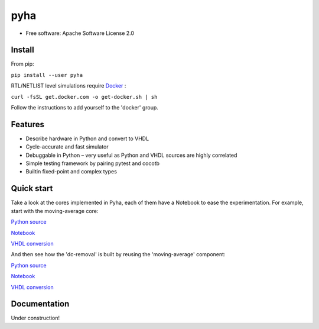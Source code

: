 ====
pyha
====

.. image:: https://img.shields.io/pypi/v/pyha.svg
    :target: https://pypi.python.org/pypi/pyha

.. image:: https://img.shields.io/travis/gasparka/pyha.svg
    :target: https://travis-ci.org/gasparka/pyha

.. image:: https://pyup.io/repos/github/gasparka/pyha/shield.svg
    :target: https://pyup.io/repos/github/gasparka/pyha/
    :alt: Updates

.. image:: https://coveralls.io/repos/github/gasparka/pyha/badge.svg?branch=develop
    :target: https://coveralls.io/github/gasparka/pyha?branch=develop

* Free software: Apache Software License 2.0

Install
-------

From pip:

``pip install --user pyha``

RTL/NETLIST level simulations require `Docker <https://docs.docker.com/install/>`_ :

``curl -fsSL get.docker.com -o get-docker.sh | sh``

Follow the instructions to add yourself to the 'docker' group.


Features
--------

* Describe hardware in Python and convert to VHDL
* Cycle-accurate and fast simulator
* Debuggable in Python – very useful as Python and VHDL sources are highly correlated
* Simple testing framework by pairing pytest and cocotb
* Builtin fixed-point and complex types


Quick start
-----------

Take a look at the cores implemented in Pyha, each of them have a Notebook to ease the experimentation.
For example, start with the moving-average core:

`Python source <https://github.com/gasparka/pyha/blob/develop/pyha/cores/filter/moving_average/moving_average.py>`_

`Notebook <https://github.com/gasparka/pyha/blob/develop/pyha/cores/filter/moving_average/moving_average.ipynb>`_

`VHDL conversion <https://github.com/gasparka/pyha/blob/develop/pyha/cores/filter/moving_average/example_conversion/src/MovingAverage_0.vhd>`_

And then see how the 'dc-removal' is built by reusing the 'moving-average' component:

`Python source <https://github.com/gasparka/pyha/blob/develop/pyha/cores/filter/dc_removal/dc_removal.py>`_

`Notebook <https://github.com/gasparka/pyha/blob/develop/pyha/cores/filter/dc_removal/dc_removal.ipynb>`_

`VHDL conversion <https://github.com/gasparka/pyha/blob/develop/pyha/cores/filter/dc_removal/example_conversion/src/DCRemoval_0.vhd>`_

Documentation
-------------

Under construction!